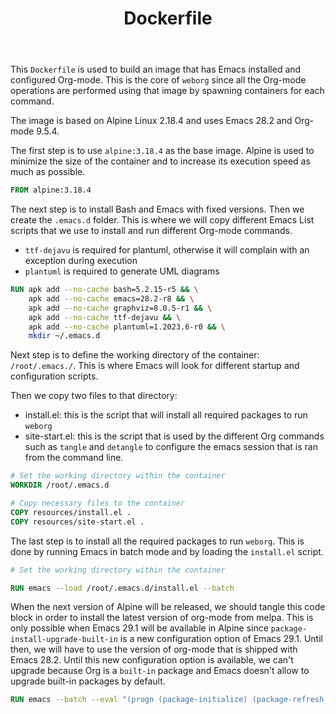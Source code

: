#+PROPERTY: header-args :results silent :comments link

#+TITLE: Dockerfile

This =Dockerfile= is used to build an image that has Emacs installed and configured Org-mode. This is the core of =weborg= since all the Org-mode operations are performed using that image by spawning containers for each command.

The image is based on Alpine Linux 2.18.4 and uses Emacs 28.2 and Org-mode 9.5.4.

The first step is to use =alpine:3.18.4= as the base image. Alpine is used to minimize the size of the container and to increase its execution speed as much as possible.

#+BEGIN_SRC dockerfile :tangle ../Dockerfile
  FROM alpine:3.18.4
#+END_SRC

The next step is to install Bash and Emacs with fixed versions. Then we create the =.emacs.d= folder. This is where we will copy different Emacs List scripts that we use to install and run different Org-mode commands.

 - =ttf-dejavu= is required for plantuml, otherwise it will complain with an exception during execution
 - =plantuml= is required to generate UML diagrams

#+BEGIN_SRC dockerfile :tangle ../Dockerfile
  RUN apk add --no-cache bash=5.2.15-r5 && \
      apk add --no-cache emacs=28.2-r8 && \
      apk add --no-cache graphviz=8.0.5-r1 && \
      apk add --no-cache ttf-dejavu && \
      apk add --no-cache plantuml=1.2023.6-r0 && \
      mkdir ~/.emacs.d
#+END_SRC

Next step is to define the working directory of the container: =/root/.emacs./=. This is where Emacs will look for different startup and configuration scripts.

Then we copy two files to that directory:

 - install.el: this is the script that will install all required packages to run =weborg=
 - site-start.el: this is the script that is used by the different Org commands such as =tangle= and =detangle= to configure the emacs session that is ran from the command line.

#+BEGIN_SRC dockerfile :tangle ../Dockerfile
  # Set the working directory within the container
  WORKDIR /root/.emacs.d

  # Copy necessary files to the container
  COPY resources/install.el .
  COPY resources/site-start.el .
#+END_SRC

The last step is to install all the required packages to run =weborg=. This is done by running Emacs in batch mode and by loading the =install.el= script.

#+BEGIN_SRC dockerfile :tangle ../Dockerfile
  # Set the working directory within the container

  RUN emacs --load /root/.emacs.d/install.el --batch
#+END_SRC

When the next version of Alpine will be released, we should tangle this code block in order to install the latest version of org-mode from melpa. This is only possible when Emacs 29.1 will be available in Alpine since =package-install-upgrade-built-in= is a new configuration option of Emacs 29.1. Until then, we will have to use the version of org-mode that is shipped with Emacs 28.2. Until this new configuration option is available, we can't upgrade because Org is a =built-in= package and Emacs doesn't allow to upgrade built-in packages by default.

#+NAME: dockertest
#+BEGIN_SRC dockerfile :tangle ../foo/Dockerfile :mkdirp yes
  RUN emacs --batch --eval "(progn (package-initialize) (package-refresh-contents) (setq package-install-upgrade-built-in t) (package-install 'org))"
#+END_SRC
